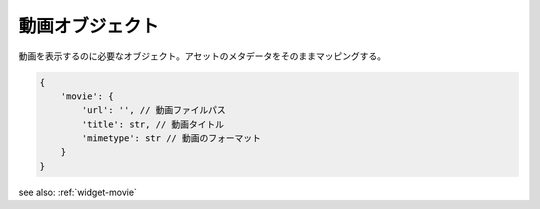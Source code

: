 .. _object-movie:

動画オブジェクト
-----------------------

動画を表示するのに必要なオブジェクト。アセットのメタデータをそのままマッピングする。

.. code-block:: javascript

 {
     'movie': {
         'url': '', // 動画ファイルパス
         'title': str, // 動画タイトル
         'mimetype': str // 動画のフォーマット
     }
 }

see also: :ref:`widget-movie`
